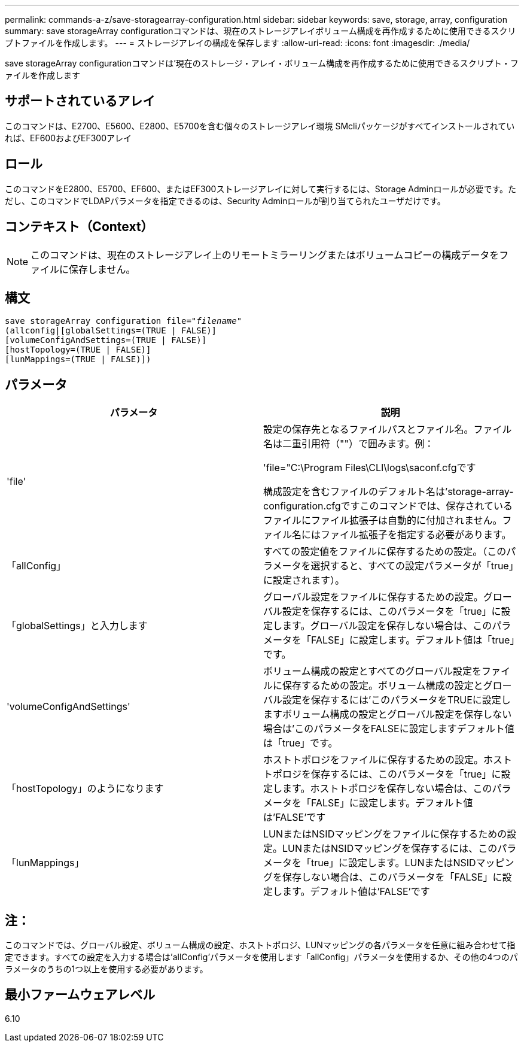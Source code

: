 ---
permalink: commands-a-z/save-storagearray-configuration.html 
sidebar: sidebar 
keywords: save, storage, array, configuration 
summary: save storageArray configurationコマンドは、現在のストレージアレイボリューム構成を再作成するために使用できるスクリプトファイルを作成します。 
---
= ストレージアレイの構成を保存します
:allow-uri-read: 
:icons: font
:imagesdir: ./media/


[role="lead"]
save storageArray configurationコマンドは'現在のストレージ・アレイ・ボリューム構成を再作成するために使用できるスクリプト・ファイルを作成します



== サポートされているアレイ

このコマンドは、E2700、E5600、E2800、E5700を含む個々のストレージアレイ環境 SMcliパッケージがすべてインストールされていれば、EF600およびEF300アレイ



== ロール

このコマンドをE2800、E5700、EF600、またはEF300ストレージアレイに対して実行するには、Storage Adminロールが必要です。ただし、このコマンドでLDAPパラメータを指定できるのは、Security Adminロールが割り当てられたユーザだけです。



== コンテキスト（Context）

[NOTE]
====
このコマンドは、現在のストレージアレイ上のリモートミラーリングまたはボリュームコピーの構成データをファイルに保存しません。

====


== 構文

[listing, subs="+macros"]
----
save storageArray configuration file=pass:quotes["_filename_"]
(allconfig|[globalSettings=(TRUE | FALSE)]
[volumeConfigAndSettings=(TRUE | FALSE)]
[hostTopology=(TRUE | FALSE)]
[lunMappings=(TRUE | FALSE)])
----


== パラメータ

[cols="2*"]
|===
| パラメータ | 説明 


 a| 
'file'
 a| 
設定の保存先となるファイルパスとファイル名。ファイル名は二重引用符（""）で囲みます。例：

'file="C:\Program Files\CLI\logs\saconf.cfgです

構成設定を含むファイルのデフォルト名は'storage-array-configuration.cfgですこのコマンドでは、保存されているファイルにファイル拡張子は自動的に付加されません。ファイル名にはファイル拡張子を指定する必要があります。



 a| 
「allConfig」
 a| 
すべての設定値をファイルに保存するための設定。（このパラメータを選択すると、すべての設定パラメータが「true」に設定されます）。



 a| 
「globalSettings」と入力します
 a| 
グローバル設定をファイルに保存するための設定。グローバル設定を保存するには、このパラメータを「true」に設定します。グローバル設定を保存しない場合は、このパラメータを「FALSE」に設定します。デフォルト値は「true」です。



 a| 
'volumeConfigAndSettings'
 a| 
ボリューム構成の設定とすべてのグローバル設定をファイルに保存するための設定。ボリューム構成の設定とグローバル設定を保存するには'このパラメータをTRUEに設定しますボリューム構成の設定とグローバル設定を保存しない場合は'このパラメータをFALSEに設定しますデフォルト値は「true」です。



 a| 
「hostTopology」のようになります
 a| 
ホストトポロジをファイルに保存するための設定。ホストトポロジを保存するには、このパラメータを「true」に設定します。ホストトポロジを保存しない場合は、このパラメータを「FALSE」に設定します。デフォルト値は'FALSE'です



 a| 
「lunMappings」
 a| 
LUNまたはNSIDマッピングをファイルに保存するための設定。LUNまたはNSIDマッピングを保存するには、このパラメータを「true」に設定します。LUNまたはNSIDマッピングを保存しない場合は、このパラメータを「FALSE」に設定します。デフォルト値は'FALSE'です

|===


== 注：

このコマンドでは、グローバル設定、ボリューム構成の設定、ホストトポロジ、LUNマッピングの各パラメータを任意に組み合わせて指定できます。すべての設定を入力する場合は'allConfig'パラメータを使用します「allConfig」パラメータを使用するか、その他の4つのパラメータのうちの1つ以上を使用する必要があります。



== 最小ファームウェアレベル

6.10
